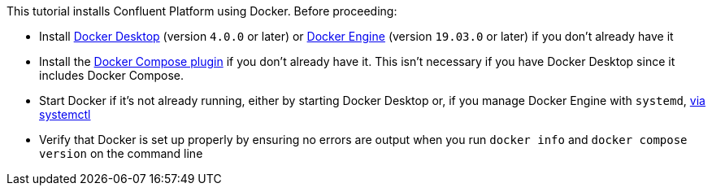 This tutorial installs Confluent Platform using Docker. Before proceeding:

* Install https://docs.docker.com/desktop/[Docker Desktop] (version `4.0.0` or later) or https://docs.docker.com/engine/install/[Docker Engine] (version `19.03.0` or later) if you don't already have it
* Install the https://docs.docker.com/compose/install/[Docker Compose plugin] if you don't already have it. This isn't necessary if you have Docker Desktop since it includes Docker Compose.
* Start Docker if it's not already running, either by starting Docker Desktop or, if you manage Docker Engine with `systemd`, https://docs.docker.com/config/daemon/systemd/[via systemctl]
* Verify that Docker is set up properly by ensuring no errors are output when you run `docker info` and `docker compose version` on the command line